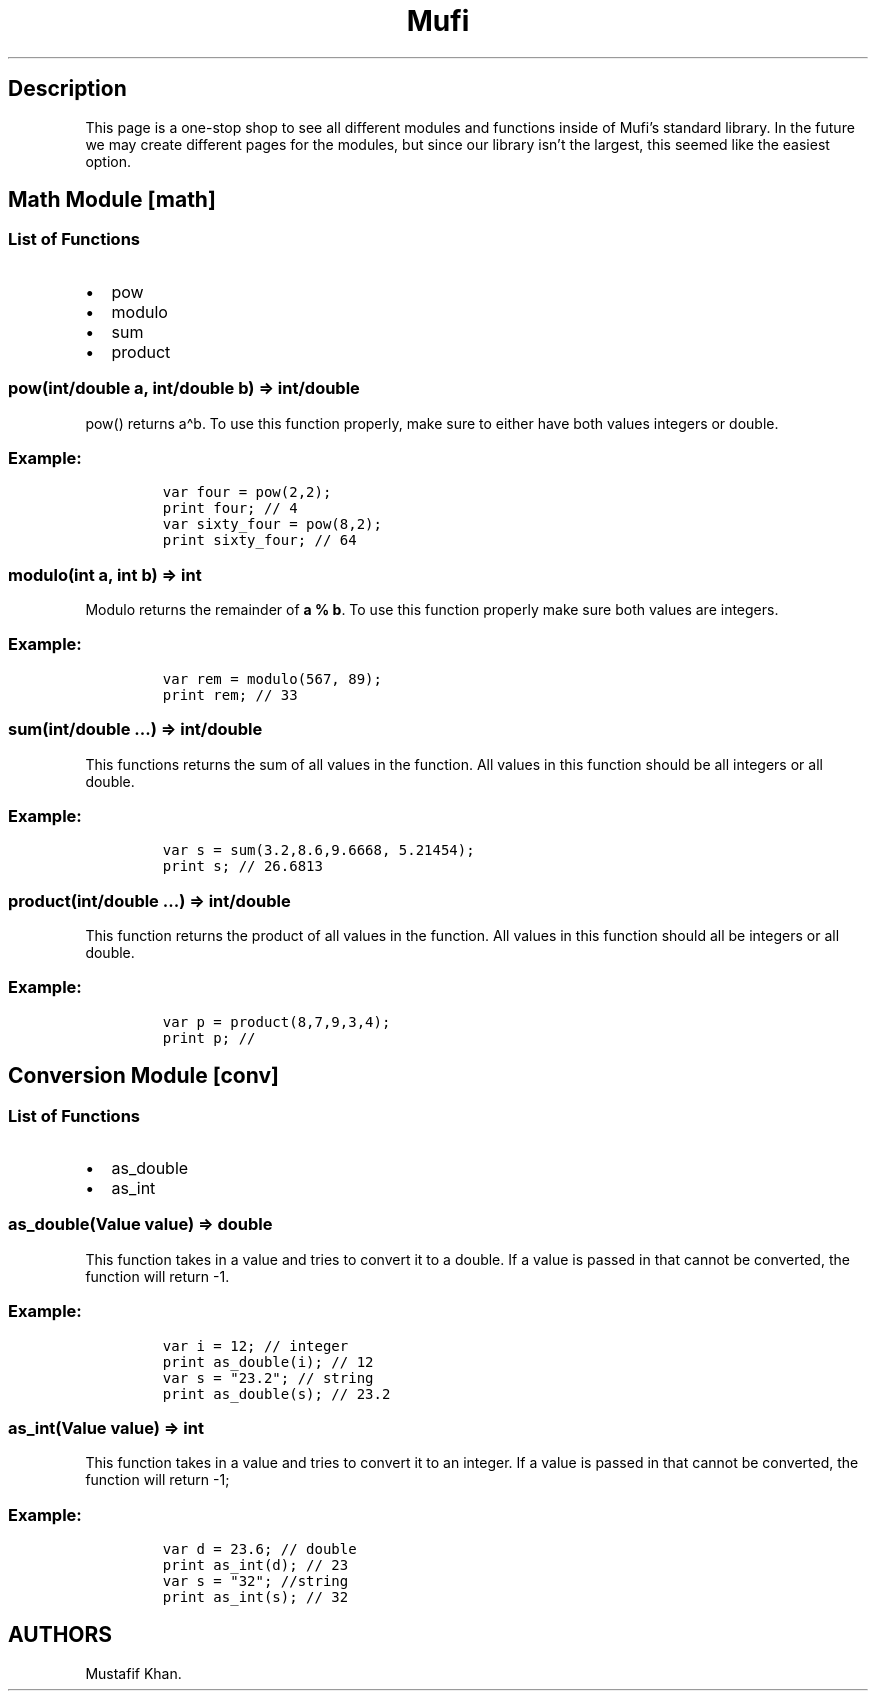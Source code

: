 .\" Automatically generated by Pandoc 2.5
.\"
.TH "Mufi" "1" "May 2022" "mufi v0.1.0 [Baloo Release]" ""
.hy
.SH Description
.PP
This page is a one\-stop shop to see all different modules and functions
inside of Mufi\[cq]s standard library.
In the future we may create different pages for the modules, but since
our library isn\[cq]t the largest, this seemed like the easiest option.
.SH Math Module [math]
.SS List of Functions
.IP \[bu] 2
pow
.IP \[bu] 2
modulo
.IP \[bu] 2
sum
.IP \[bu] 2
product
.SS pow(int/double a, int/double b) => int/double
.PP
pow() returns a\[ha]b.
To use this function properly, make sure to either have both values
integers or double.
.SS Example:
.IP
.nf
\f[C]
var four = pow(2,2);
print four; // 4
var sixty_four = pow(8,2);
print sixty_four; // 64
\f[R]
.fi
.SS modulo(int a, int b) => int
.PP
Modulo returns the remainder of \f[B]a % b\f[R].
To use this function properly make sure both values are integers.
.SS Example:
.IP
.nf
\f[C]
var rem = modulo(567, 89);
print rem; // 33
\f[R]
.fi
.SS sum(int/double \&...) => int/double
.PP
This functions returns the sum of all values in the function.
All values in this function should be all integers or all double.
.SS Example:
.IP
.nf
\f[C]
var s = sum(3.2,8.6,9.6668, 5.21454);
print s; // 26.6813
\f[R]
.fi
.SS product(int/double \&...) => int/double
.PP
This function returns the product of all values in the function.
All values in this function should all be integers or all double.
.SS Example:
.IP
.nf
\f[C]
var p = product(8,7,9,3,4);
print p; //
\f[R]
.fi
.SH Conversion Module [conv]
.SS List of Functions
.IP \[bu] 2
as_double
.IP \[bu] 2
as_int
.SS as_double(Value value) => double
.PP
This function takes in a value and tries to convert it to a double.
If a value is passed in that cannot be converted, the function will
return \-1.
.SS Example:
.IP
.nf
\f[C]
var i = 12; // integer
print as_double(i); // 12
var s = \[dq]23.2\[dq]; // string
print as_double(s); // 23.2
\f[R]
.fi
.SS as_int(Value value) => int
.PP
This function takes in a value and tries to convert it to an integer.
If a value is passed in that cannot be converted, the function will
return \-1;
.SS Example:
.IP
.nf
\f[C]
var d = 23.6; // double
print as_int(d); // 23
var s = \[dq]32\[dq]; //string
print as_int(s); // 32
\f[R]
.fi
.SH AUTHORS
Mustafif Khan.
